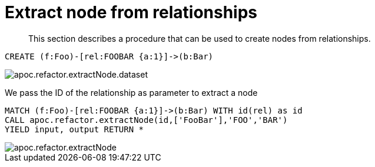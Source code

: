 [[extract-node-from-relationship]]
= Extract node from relationships

[abstract]
--
This section describes a procedure that can be used to create nodes from relationships.
--

[source,cypher]
----
CREATE (f:Foo)-[rel:FOOBAR {a:1}]->(b:Bar)
----

image::apoc.refactor.extractNode.dataset.png[scaledwidth="100%"]

We pass the ID of the relationship as parameter to extract a node

[source,cypher]
----
MATCH (f:Foo)-[rel:FOOBAR {a:1}]->(b:Bar) WITH id(rel) as id
CALL apoc.refactor.extractNode(id,['FooBar'],'FOO','BAR')
YIELD input, output RETURN *
----

image::apoc.refactor.extractNode.png[scaledwidth="100%"]